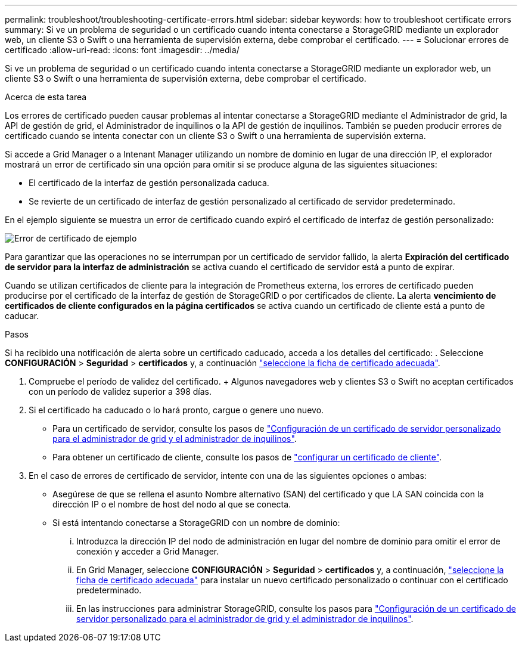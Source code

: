 ---
permalink: troubleshoot/troubleshooting-certificate-errors.html 
sidebar: sidebar 
keywords: how to troubleshoot certificate errors 
summary: Si ve un problema de seguridad o un certificado cuando intenta conectarse a StorageGRID mediante un explorador web, un cliente S3 o Swift o una herramienta de supervisión externa, debe comprobar el certificado. 
---
= Solucionar errores de certificado
:allow-uri-read: 
:icons: font
:imagesdir: ../media/


[role="lead"]
Si ve un problema de seguridad o un certificado cuando intenta conectarse a StorageGRID mediante un explorador web, un cliente S3 o Swift o una herramienta de supervisión externa, debe comprobar el certificado.

.Acerca de esta tarea
Los errores de certificado pueden causar problemas al intentar conectarse a StorageGRID mediante el Administrador de grid, la API de gestión de grid, el Administrador de inquilinos o la API de gestión de inquilinos. También se pueden producir errores de certificado cuando se intenta conectar con un cliente S3 o Swift o una herramienta de supervisión externa.

Si accede a Grid Manager o a Intenant Manager utilizando un nombre de dominio en lugar de una dirección IP, el explorador mostrará un error de certificado sin una opción para omitir si se produce alguna de las siguientes situaciones:

* El certificado de la interfaz de gestión personalizada caduca.
* Se revierte de un certificado de interfaz de gestión personalizado al certificado de servidor predeterminado.


En el ejemplo siguiente se muestra un error de certificado cuando expiró el certificado de interfaz de gestión personalizado:

image::../media/certificate_error.png[Error de certificado de ejemplo]

Para garantizar que las operaciones no se interrumpan por un certificado de servidor fallido, la alerta *Expiración del certificado de servidor para la interfaz de administración* se activa cuando el certificado de servidor está a punto de expirar.

Cuando se utilizan certificados de cliente para la integración de Prometheus externa, los errores de certificado pueden producirse por el certificado de la interfaz de gestión de StorageGRID o por certificados de cliente. La alerta *vencimiento de certificados de cliente configurados en la página certificados* se activa cuando un certificado de cliente está a punto de caducar.

.Pasos
Si ha recibido una notificación de alerta sobre un certificado caducado, acceda a los detalles del certificado: . Seleccione *CONFIGURACIÓN* > *Seguridad* > *certificados* y, a continuación link:../admin/using-storagegrid-security-certificates.html#access-security-certificates["seleccione la ficha de certificado adecuada"].

. Compruebe el período de validez del certificado. + Algunos navegadores web y clientes S3 o Swift no aceptan certificados con un período de validez superior a 398 días.
. Si el certificado ha caducado o lo hará pronto, cargue o genere uno nuevo.
+
** Para un certificado de servidor, consulte los pasos de link:../admin/configuring-custom-server-certificate-for-grid-manager-tenant-manager.html#add-a-custom-management-interface-certificate["Configuración de un certificado de servidor personalizado para el administrador de grid y el administrador de inquilinos"].
** Para obtener un certificado de cliente, consulte los pasos de link:../admin/configuring-administrator-client-certificates.html["configurar un certificado de cliente"].


. En el caso de errores de certificado de servidor, intente con una de las siguientes opciones o ambas:
+
** Asegúrese de que se rellena el asunto Nombre alternativo (SAN) del certificado y que LA SAN coincida con la dirección IP o el nombre de host del nodo al que se conecta.
** Si está intentando conectarse a StorageGRID con un nombre de dominio:
+
... Introduzca la dirección IP del nodo de administración en lugar del nombre de dominio para omitir el error de conexión y acceder a Grid Manager.
... En Grid Manager, seleccione *CONFIGURACIÓN* > *Seguridad* > *certificados* y, a continuación, link:../admin/using-storagegrid-security-certificates.html#access-security-certificates["seleccione la ficha de certificado adecuada"] para instalar un nuevo certificado personalizado o continuar con el certificado predeterminado.
... En las instrucciones para administrar StorageGRID, consulte los pasos para link:../admin/configuring-custom-server-certificate-for-grid-manager-tenant-manager.html#add-a-custom-management-interface-certificate["Configuración de un certificado de servidor personalizado para el administrador de grid y el administrador de inquilinos"].





